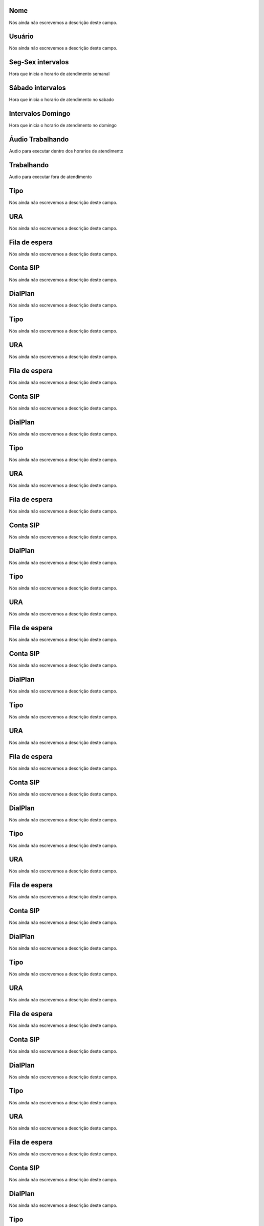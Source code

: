 
.. _ivr-name:

Nome
""""

| Nós ainda não escrevemos a descrição deste campo.




.. _ivr-id_user:

Usuário
""""""""

| Nós ainda não escrevemos a descrição deste campo.




.. _ivr-monFriStart:

Seg-Sex intervalos
""""""""""""""""""

| Hora que inicia o horario de atendimento semanal




.. _ivr-satStart:

Sábado intervalos
""""""""""""""""""

| Hora que inicia o horario de atendimento no sabado




.. _ivr-sunStart:

Intervalos Domingo
""""""""""""""""""

| Hora que inicia o horario de atendimento no domingo




.. _ivr-workaudio:

Áudio Trabalhando
""""""""""""""""""

| Audio para executar dentro dos horarios de atendimento




.. _ivr-noworkaudio:

Trabalhando
"""""""""""

| Audio para executar fora de atendimento




.. _ivr-type_0:

Tipo
""""

| Nós ainda não escrevemos a descrição deste campo.




.. _ivr-id_ivr_0:

URA
"""

| Nós ainda não escrevemos a descrição deste campo.




.. _ivr-id_queue_0:

Fila de espera
""""""""""""""

| Nós ainda não escrevemos a descrição deste campo.




.. _ivr-id_sip_0:

Conta SIP
"""""""""

| Nós ainda não escrevemos a descrição deste campo.




.. _ivr-extension_0:

DialPlan
""""""""

| Nós ainda não escrevemos a descrição deste campo.




.. _ivr-type_1:

Tipo
""""

| Nós ainda não escrevemos a descrição deste campo.




.. _ivr-id_ivr_1:

URA
"""

| Nós ainda não escrevemos a descrição deste campo.




.. _ivr-id_queue_1:

Fila de espera
""""""""""""""

| Nós ainda não escrevemos a descrição deste campo.




.. _ivr-id_sip_1:

Conta SIP
"""""""""

| Nós ainda não escrevemos a descrição deste campo.




.. _ivr-extension_1:

DialPlan
""""""""

| Nós ainda não escrevemos a descrição deste campo.




.. _ivr-type_2:

Tipo
""""

| Nós ainda não escrevemos a descrição deste campo.




.. _ivr-id_ivr_2:

URA
"""

| Nós ainda não escrevemos a descrição deste campo.




.. _ivr-id_queue_2:

Fila de espera
""""""""""""""

| Nós ainda não escrevemos a descrição deste campo.




.. _ivr-id_sip_2:

Conta SIP
"""""""""

| Nós ainda não escrevemos a descrição deste campo.




.. _ivr-extension_2:

DialPlan
""""""""

| Nós ainda não escrevemos a descrição deste campo.




.. _ivr-type_3:

Tipo
""""

| Nós ainda não escrevemos a descrição deste campo.




.. _ivr-id_ivr_3:

URA
"""

| Nós ainda não escrevemos a descrição deste campo.




.. _ivr-id_queue_3:

Fila de espera
""""""""""""""

| Nós ainda não escrevemos a descrição deste campo.




.. _ivr-id_sip_3:

Conta SIP
"""""""""

| Nós ainda não escrevemos a descrição deste campo.




.. _ivr-extension_3:

DialPlan
""""""""

| Nós ainda não escrevemos a descrição deste campo.




.. _ivr-type_4:

Tipo
""""

| Nós ainda não escrevemos a descrição deste campo.




.. _ivr-id_ivr_4:

URA
"""

| Nós ainda não escrevemos a descrição deste campo.




.. _ivr-id_queue_4:

Fila de espera
""""""""""""""

| Nós ainda não escrevemos a descrição deste campo.




.. _ivr-id_sip_4:

Conta SIP
"""""""""

| Nós ainda não escrevemos a descrição deste campo.




.. _ivr-extension_4:

DialPlan
""""""""

| Nós ainda não escrevemos a descrição deste campo.




.. _ivr-type_5:

Tipo
""""

| Nós ainda não escrevemos a descrição deste campo.




.. _ivr-id_ivr_5:

URA
"""

| Nós ainda não escrevemos a descrição deste campo.




.. _ivr-id_queue_5:

Fila de espera
""""""""""""""

| Nós ainda não escrevemos a descrição deste campo.




.. _ivr-id_sip_5:

Conta SIP
"""""""""

| Nós ainda não escrevemos a descrição deste campo.




.. _ivr-extension_5:

DialPlan
""""""""

| Nós ainda não escrevemos a descrição deste campo.




.. _ivr-type_6:

Tipo
""""

| Nós ainda não escrevemos a descrição deste campo.




.. _ivr-id_ivr_6:

URA
"""

| Nós ainda não escrevemos a descrição deste campo.




.. _ivr-id_queue_6:

Fila de espera
""""""""""""""

| Nós ainda não escrevemos a descrição deste campo.




.. _ivr-id_sip_6:

Conta SIP
"""""""""

| Nós ainda não escrevemos a descrição deste campo.




.. _ivr-extension_6:

DialPlan
""""""""

| Nós ainda não escrevemos a descrição deste campo.




.. _ivr-type_7:

Tipo
""""

| Nós ainda não escrevemos a descrição deste campo.




.. _ivr-id_ivr_7:

URA
"""

| Nós ainda não escrevemos a descrição deste campo.




.. _ivr-id_queue_7:

Fila de espera
""""""""""""""

| Nós ainda não escrevemos a descrição deste campo.




.. _ivr-id_sip_7:

Conta SIP
"""""""""

| Nós ainda não escrevemos a descrição deste campo.




.. _ivr-extension_7:

DialPlan
""""""""

| Nós ainda não escrevemos a descrição deste campo.




.. _ivr-type_8:

Tipo
""""

| Nós ainda não escrevemos a descrição deste campo.




.. _ivr-id_ivr_8:

URA
"""

| Nós ainda não escrevemos a descrição deste campo.




.. _ivr-id_queue_8:

Fila de espera
""""""""""""""

| Nós ainda não escrevemos a descrição deste campo.




.. _ivr-id_sip_8:

Conta SIP
"""""""""

| Nós ainda não escrevemos a descrição deste campo.




.. _ivr-extension_8:

DialPlan
""""""""

| Nós ainda não escrevemos a descrição deste campo.




.. _ivr-type_9:

Tipo
""""

| Nós ainda não escrevemos a descrição deste campo.




.. _ivr-id_ivr_9:

URA
"""

| Nós ainda não escrevemos a descrição deste campo.




.. _ivr-id_queue_9:

Fila de espera
""""""""""""""

| Nós ainda não escrevemos a descrição deste campo.




.. _ivr-id_sip_9:

Conta SIP
"""""""""

| Nós ainda não escrevemos a descrição deste campo.




.. _ivr-extension_9:

DialPlan
""""""""

| Nós ainda não escrevemos a descrição deste campo.




.. _ivr-type_10:

Tipo
""""

| Nós ainda não escrevemos a descrição deste campo.




.. _ivr-id_ivr_10:

URA
"""

| Nós ainda não escrevemos a descrição deste campo.




.. _ivr-id_queue_10:

Fila de espera
""""""""""""""

| Nós ainda não escrevemos a descrição deste campo.




.. _ivr-id_sip_10:

Conta SIP
"""""""""

| Nós ainda não escrevemos a descrição deste campo.




.. _ivr-extension_10:

DialPlan
""""""""

| Nós ainda não escrevemos a descrição deste campo.




.. _ivr-direct_extension:

Discar direto conta SIP
"""""""""""""""""""""""

| Nós ainda não escrevemos a descrição deste campo.




.. _ivr-type_out_0:

Tipo
""""

| Nós ainda não escrevemos a descrição deste campo.




.. _ivr-id_ivr_out_0:

URA
"""

| Nós ainda não escrevemos a descrição deste campo.




.. _ivr-id_queue_out_0:

Fila de espera
""""""""""""""

| Nós ainda não escrevemos a descrição deste campo.




.. _ivr-id_sip_out_0:

Conta SIP
"""""""""

| Nós ainda não escrevemos a descrição deste campo.




.. _ivr-extension_out_0:

DialPlan
""""""""

| Nós ainda não escrevemos a descrição deste campo.




.. _ivr-type_out_1:

Tipo
""""

| Nós ainda não escrevemos a descrição deste campo.




.. _ivr-id_ivr_out_1:

URA
"""

| Nós ainda não escrevemos a descrição deste campo.




.. _ivr-id_queue_out_1:

Fila de espera
""""""""""""""

| Nós ainda não escrevemos a descrição deste campo.




.. _ivr-id_sip_out_1:

Conta SIP
"""""""""

| Nós ainda não escrevemos a descrição deste campo.




.. _ivr-extension_out_1:

DialPlan
""""""""

| Nós ainda não escrevemos a descrição deste campo.




.. _ivr-type_out_2:

Tipo
""""

| Nós ainda não escrevemos a descrição deste campo.




.. _ivr-id_ivr_out_2:

URA
"""

| Nós ainda não escrevemos a descrição deste campo.




.. _ivr-id_queue_out_2:

Fila de espera
""""""""""""""

| Nós ainda não escrevemos a descrição deste campo.




.. _ivr-id_sip_out_2:

Conta SIP
"""""""""

| Nós ainda não escrevemos a descrição deste campo.




.. _ivr-extension_out_2:

DialPlan
""""""""

| Nós ainda não escrevemos a descrição deste campo.




.. _ivr-type_out_3:

Tipo
""""

| Nós ainda não escrevemos a descrição deste campo.




.. _ivr-id_ivr_out_3:

URA
"""

| Nós ainda não escrevemos a descrição deste campo.




.. _ivr-id_queue_out_3:

Fila de espera
""""""""""""""

| Nós ainda não escrevemos a descrição deste campo.




.. _ivr-id_sip_out_3:

Conta SIP
"""""""""

| Nós ainda não escrevemos a descrição deste campo.




.. _ivr-extension_out_3:

DialPlan
""""""""

| Nós ainda não escrevemos a descrição deste campo.




.. _ivr-type_out_4:

Tipo
""""

| Nós ainda não escrevemos a descrição deste campo.




.. _ivr-id_ivr_out_4:

URA
"""

| Nós ainda não escrevemos a descrição deste campo.




.. _ivr-id_queue_out_4:

Fila de espera
""""""""""""""

| Nós ainda não escrevemos a descrição deste campo.




.. _ivr-id_sip_out_4:

Conta SIP
"""""""""

| Nós ainda não escrevemos a descrição deste campo.




.. _ivr-extension_out_4:

DialPlan
""""""""

| Nós ainda não escrevemos a descrição deste campo.




.. _ivr-type_out_5:

Tipo
""""

| Nós ainda não escrevemos a descrição deste campo.




.. _ivr-id_ivr_out_5:

URA
"""

| Nós ainda não escrevemos a descrição deste campo.




.. _ivr-id_queue_out_5:

Fila de espera
""""""""""""""

| Nós ainda não escrevemos a descrição deste campo.




.. _ivr-id_sip_out_5:

Conta SIP
"""""""""

| Nós ainda não escrevemos a descrição deste campo.




.. _ivr-extension_out_5:

DialPlan
""""""""

| Nós ainda não escrevemos a descrição deste campo.




.. _ivr-type_out_6:

Tipo
""""

| Nós ainda não escrevemos a descrição deste campo.




.. _ivr-id_ivr_out_6:

URA
"""

| Nós ainda não escrevemos a descrição deste campo.




.. _ivr-id_queue_out_6:

Fila de espera
""""""""""""""

| Nós ainda não escrevemos a descrição deste campo.




.. _ivr-id_sip_out_6:

Conta SIP
"""""""""

| Nós ainda não escrevemos a descrição deste campo.




.. _ivr-extension_out_6:

DialPlan
""""""""

| Nós ainda não escrevemos a descrição deste campo.




.. _ivr-type_out_7:

Tipo
""""

| Nós ainda não escrevemos a descrição deste campo.




.. _ivr-id_ivr_out_7:

URA
"""

| Nós ainda não escrevemos a descrição deste campo.




.. _ivr-id_queue_out_7:

Fila de espera
""""""""""""""

| Nós ainda não escrevemos a descrição deste campo.




.. _ivr-id_sip_out_7:

Conta SIP
"""""""""

| Nós ainda não escrevemos a descrição deste campo.




.. _ivr-extension_out_7:

DialPlan
""""""""

| Nós ainda não escrevemos a descrição deste campo.




.. _ivr-type_out_8:

Tipo
""""

| Nós ainda não escrevemos a descrição deste campo.




.. _ivr-id_ivr_out_8:

URA
"""

| Nós ainda não escrevemos a descrição deste campo.




.. _ivr-id_queue_out_8:

Fila de espera
""""""""""""""

| Nós ainda não escrevemos a descrição deste campo.




.. _ivr-id_sip_out_8:

Conta SIP
"""""""""

| Nós ainda não escrevemos a descrição deste campo.




.. _ivr-extension_out_8:

DialPlan
""""""""

| Nós ainda não escrevemos a descrição deste campo.




.. _ivr-type_out_9:

Tipo
""""

| Nós ainda não escrevemos a descrição deste campo.




.. _ivr-id_ivr_out_9:

URA
"""

| Nós ainda não escrevemos a descrição deste campo.




.. _ivr-id_queue_out_9:

Fila de espera
""""""""""""""

| Nós ainda não escrevemos a descrição deste campo.




.. _ivr-id_sip_out_9:

Conta SIP
"""""""""

| Nós ainda não escrevemos a descrição deste campo.




.. _ivr-extension_out_9:

DialPlan
""""""""

| Nós ainda não escrevemos a descrição deste campo.




.. _ivr-type_out_10:

Tipo
""""

| Nós ainda não escrevemos a descrição deste campo.




.. _ivr-id_ivr_out_10:

URA
"""

| Nós ainda não escrevemos a descrição deste campo.




.. _ivr-id_queue_out_10:

Fila de espera
""""""""""""""

| Nós ainda não escrevemos a descrição deste campo.




.. _ivr-id_sip_out_10:

Conta SIP
"""""""""

| Nós ainda não escrevemos a descrição deste campo.




.. _ivr-extension_out_10:

DialPlan
""""""""

| Nós ainda não escrevemos a descrição deste campo.



